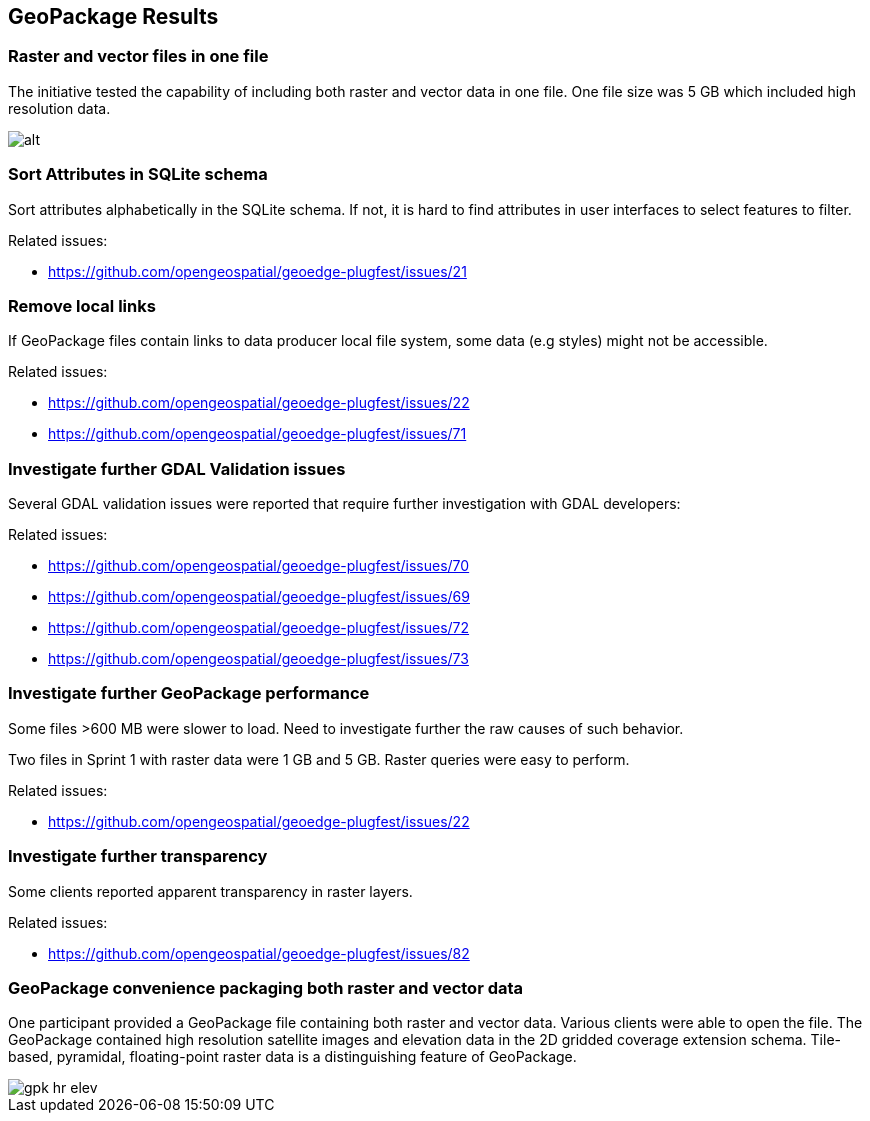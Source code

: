 [[GeoPackage-Recommendations]]
== GeoPackage Results

=== Raster and vector files in one file

The initiative tested the capability of including both raster and vector data in one file. One file size was 5 GB which included high resolution data.

image::images/geop-raster-vector-cut.png[alt]




=== Sort Attributes in SQLite schema
Sort attributes alphabetically in the SQLite schema. If not, it is hard to find attributes in user interfaces to select features to filter.

Related issues:

* https://github.com/opengeospatial/geoedge-plugfest/issues/21

=== Remove local links
If GeoPackage files contain links to data producer local file system, some data (e.g styles) might not be accessible.

Related issues:

* https://github.com/opengeospatial/geoedge-plugfest/issues/22
* https://github.com/opengeospatial/geoedge-plugfest/issues/71

=== Investigate further GDAL Validation issues

Several GDAL validation issues were reported that require further investigation with GDAL developers:

Related issues:

* https://github.com/opengeospatial/geoedge-plugfest/issues/70
* https://github.com/opengeospatial/geoedge-plugfest/issues/69
* https://github.com/opengeospatial/geoedge-plugfest/issues/72
* https://github.com/opengeospatial/geoedge-plugfest/issues/73

=== Investigate further GeoPackage performance
Some files >600 MB were slower to load. Need to investigate further the raw causes of such behavior.

Two files in Sprint 1 with raster data were 1 GB and 5 GB. Raster queries were easy to perform.

Related issues:

* https://github.com/opengeospatial/geoedge-plugfest/issues/22

=== Investigate further transparency
Some clients reported apparent transparency in raster layers.

Related issues:

* https://github.com/opengeospatial/geoedge-plugfest/issues/82


=== GeoPackage convenience packaging both raster and vector data

One participant provided a GeoPackage file containing both raster and vector data. Various clients were able to open the file. The GeoPackage contained high resolution satellite images and elevation data in the 2D gridded coverage extension schema. Tile-based, pyramidal, floating-point raster data is a distinguishing feature of GeoPackage.

image::images/gpk-hr-elev.png[]
